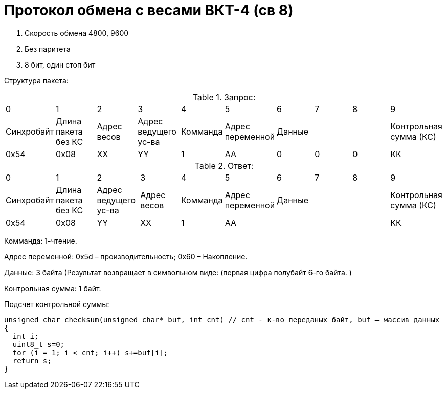= Протокол обмена с весами ВКТ-4 (св 8)

. Скорость обмена 4800, 9600
. Без паритета
. 8 бит, один стоп бит

Структура пакета:



.Запрос:
|===
| 0 | 1 | 2 | 3 | 4 | 5 | 6 | 7 | 8 | 9
|Синхробайт|Длина пакета без КС|Адрес весов|Адрес ведущего ус-ва|Комманда|Адрес переменной 3+|Данные|Контрольная сумма (КС)
|0x54|0х08|ХХ|YY|1|АА|0|0|0|КК
|===

.Ответ:
|===
| 0 | 1 | 2 | 3 | 4 | 5 | 6 | 7 | 8 | 9
|Синхробайт|Длина пакета без КС|Адрес ведущего ус-ва|Адрес весов|Комманда|Адрес переменной 3+|Данные |Контрольная сумма (КС)
|0x54|0х08|YY|ХХ|1|АА ||||КК
|===


Комманда: 1-чтение.

Адрес переменной: 0х5d – производительность; 0х60 – Накопление.

Данные: 3 байта (Результат возвращает в символьном виде: (первая цифра полубайт 6-го байта. )

Контрольная сумма: 1 байт.

Подсчет контрольной суммы:
```
unsigned char checksum(unsigned char* buf, int cnt) // cnt - к-во переданых байт, buf – массив данных
{
  int i;
  uint8_t s=0;
  for (i = 1; i < cnt; i++) s+=buf[i];
  return s;
}
```
